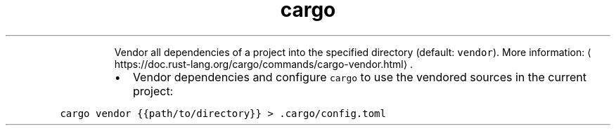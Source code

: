.TH cargo vendor
.PP
.RS
Vendor all dependencies of a project into the specified directory (default: \fB\fCvendor\fR).
More information: \[la]https://doc.rust-lang.org/cargo/commands/cargo-vendor.html\[ra]\&.
.RE
.RS
.IP \(bu 2
Vendor dependencies and configure \fB\fCcargo\fR to use the vendored sources in the current project:
.RE
.PP
\fB\fCcargo vendor {{path/to/directory}} > .cargo/config.toml\fR
